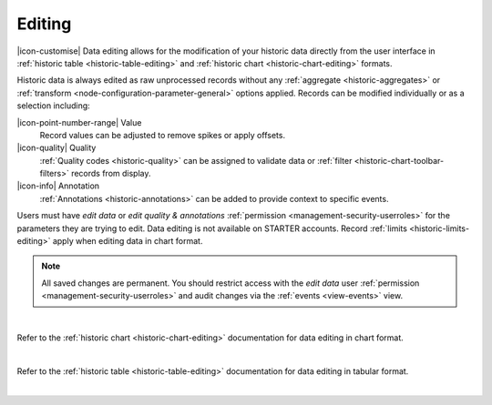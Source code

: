 .. meta::
   :description: Data editing allows for the modification of your historic data directly from the user interface in historic chart and table formats.

.. _historic-data-editing:

Editing
==========
|icon-customise| Data editing allows for the modification of your historic data directly from the user interface 
in :ref:`historic table <historic-table-editing>` and :ref:`historic chart <historic-chart-editing>` formats. 

Historic data is always edited as raw unprocessed records without any :ref:`aggregate <historic-aggregates>` or :ref:`transform <node-configuration-parameter-general>` options applied. 
Records can be modified individually or as a selection including:

|icon-point-number-range| Value
	Record values can be adjusted to remove spikes or apply offsets. 

|icon-quality| Quality 
	:ref:`Quality codes <historic-quality>` can be assigned to validate data or :ref:`filter <historic-chart-toolbar-filters>` records from display. 

|icon-info| Annotation
	:ref:`Annotations <historic-annotations>` can be added to provide context to specific events.


Users must have *edit data* or *edit quality & annotations* :ref:`permission <management-security-userroles>` for the parameters they are trying to edit. 
Data editing is not available on STARTER accounts. Record :ref:`limits <historic-limits-editing>` apply when editing data in chart format.

.. note:: 
    All saved changes are permanent. 
    You should restrict access with the *edit data* user :ref:`permission <management-security-userroles>` and audit changes via the :ref:`events <view-events>` view. 
    
| 


Refer to the :ref:`historic chart <historic-chart-editing>` documentation for data editing in chart format.

.. raw:: latex

    \vspace{-10pt}

.. only:: not latex

	.. image:: historic_editing_chart.jpg
		:scale: 50 %

	| 

.. only:: latex
	
	| 

	.. image:: historic_editing_chart.jpg
		:scale: 100 %

| 

Refer to the :ref:`historic table <historic-table-editing>` documentation for data editing in tabular format.

.. raw:: latex

    \vspace{-10pt}

.. only:: not latex

	.. image:: historic_editing_table.jpg
		:scale: 50 %

	| 

.. only:: latex
	
	| 

	.. image:: historic_editing_table.jpg
		:scale: 100 %

| 
